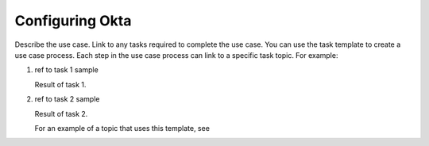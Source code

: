 .. _okta-setup-ug:

================
Configuring Okta
================

Describe the use case. Link to any tasks required to complete the use case.
You can use the task template to create a use case process. Each step in the
use case process can link to a specific task topic. For example:

.. COMMENT ref Task 1<task1-octasu-ug>
.. COMMENT ref Task 2<task2-octasu-ug>

1. ref to task 1 sample

   Result of task 1.

2. ref to task 2 sample

   Result of task 2.

   For an example of a topic that uses this template, see

.. COMMENT   ref use-case-example.
